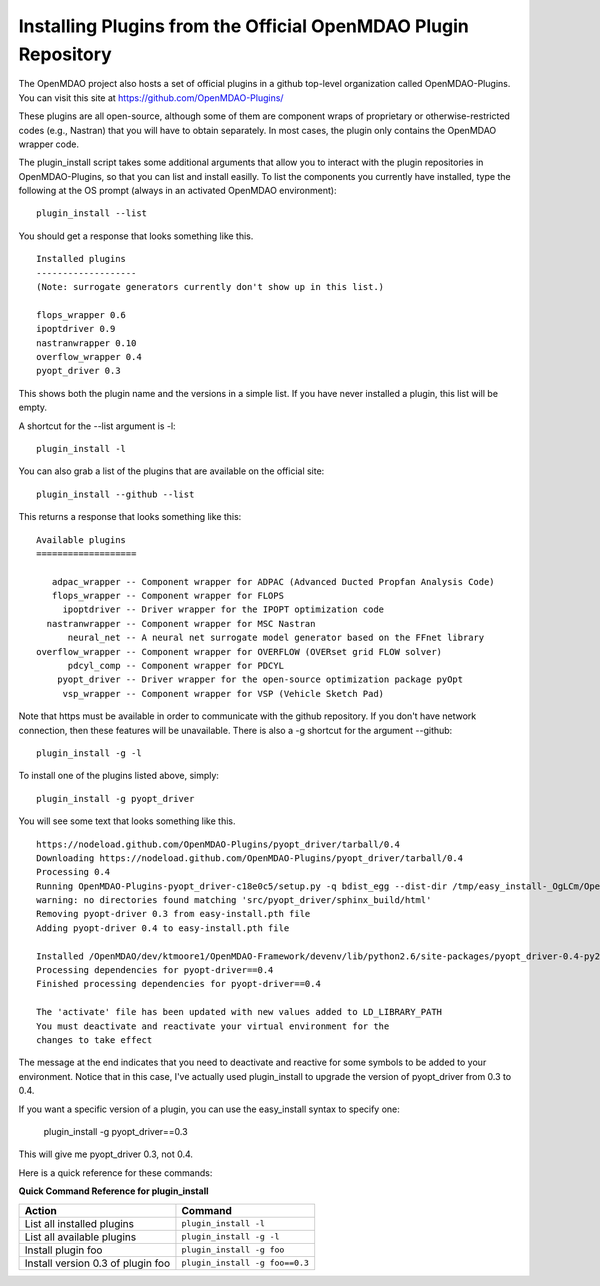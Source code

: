 .. index:: OpenMDAO-Plugins

.. _installing-plugins-from-the-official-openmdao-plugin-repository:

Installing Plugins from the Official OpenMDAO Plugin Repository
===============================================================

The OpenMDAO project also hosts a set of official plugins in a github top-level
organization called OpenMDAO-Plugins. You can visit this site at https://github.com/OpenMDAO-Plugins/

These plugins are all open-source, although some of them are component wraps of proprietary or
otherwise-restricted codes (e.g., Nastran) that you will have to obtain separately. In most cases,
the plugin only contains the OpenMDAO wrapper code.

The plugin_install script takes some additional arguments that allow you to interact with
the plugin repositories in OpenMDAO-Plugins, so that you can list and install easilly. To
list the components you currently have installed, type the following at the OS prompt (always
in an activated OpenMDAO environment):

::

    plugin_install --list
    
You should get a response that looks something like this.

::
    
    Installed plugins
    -------------------
    (Note: surrogate generators currently don't show up in this list.)

    flops_wrapper 0.6
    ipoptdriver 0.9
    nastranwrapper 0.10
    overflow_wrapper 0.4
    pyopt_driver 0.3

This shows both the plugin name and the versions in a simple list. If you have never installed
a plugin, this list will be empty.
    
A shortcut for the --list argument is -l:
::

    plugin_install -l
    
You can also grab a list of the plugins that are available on the official site:

::

    plugin_install --github --list

This returns a response that looks something like this:
    
::

    Available plugins
    ===================

       adpac_wrapper -- Component wrapper for ADPAC (Advanced Ducted Propfan Analysis Code)
       flops_wrapper -- Component wrapper for FLOPS
         ipoptdriver -- Driver wrapper for the IPOPT optimization code
      nastranwrapper -- Component wrapper for MSC Nastran
          neural_net -- A neural net surrogate model generator based on the FFnet library
    overflow_wrapper -- Component wrapper for OVERFLOW (OVERset grid FLOW solver)
          pdcyl_comp -- Component wrapper for PDCYL
        pyopt_driver -- Driver wrapper for the open-source optimization package pyOpt
         vsp_wrapper -- Component wrapper for VSP (Vehicle Sketch Pad)

Note that https must be available in order to communicate with the github repository. If you
don't have network connection, then these features will be unavailable. There is also a -g
shortcut for the argument --github:

::

    plugin_install -g -l

To install one of the plugins listed above, simply:

::

    plugin_install -g pyopt_driver
    
You will see some text that looks something like this.

::

    https://nodeload.github.com/OpenMDAO-Plugins/pyopt_driver/tarball/0.4
    Downloading https://nodeload.github.com/OpenMDAO-Plugins/pyopt_driver/tarball/0.4
    Processing 0.4
    Running OpenMDAO-Plugins-pyopt_driver-c18e0c5/setup.py -q bdist_egg --dist-dir /tmp/easy_install-_OgLCm/OpenMDAO-Plugins-pyopt_driver-c18e0c5/egg-dist-tmp-P0HnUe
    warning: no directories found matching 'src/pyopt_driver/sphinx_build/html'
    Removing pyopt-driver 0.3 from easy-install.pth file
    Adding pyopt-driver 0.4 to easy-install.pth file

    Installed /OpenMDAO/dev/ktmoore1/OpenMDAO-Framework/devenv/lib/python2.6/site-packages/pyopt_driver-0.4-py2.6.egg
    Processing dependencies for pyopt-driver==0.4
    Finished processing dependencies for pyopt-driver==0.4

    The 'activate' file has been updated with new values added to LD_LIBRARY_PATH
    You must deactivate and reactivate your virtual environment for the
    changes to take effect
    
The message at the end indicates that you need to deactivate and reactive for some
symbols to be added to your environment. Notice that in this case, I've actually
used plugin_install to upgrade the version of pyopt_driver from 0.3 to 0.4.

If you want a specific version of a plugin, you can use the easy_install syntax to specify
one:

    plugin_install -g pyopt_driver==0.3
    
This will give me pyopt_driver 0.3, not 0.4.

Here is a quick reference for these commands:

.. index:: plugin_install quick command reference
    
**Quick Command Reference for plugin_install**


==================================   =================================
Action                                Command
==================================   =================================
List all installed plugins           ``plugin_install -l``
----------------------------------   ---------------------------------
List all available plugins           ``plugin_install -g -l``
----------------------------------   ---------------------------------
Install plugin foo                   ``plugin_install -g foo``
----------------------------------   ---------------------------------
Install version 0.3 of plugin foo    ``plugin_install -g foo==0.3``
==================================   =================================


